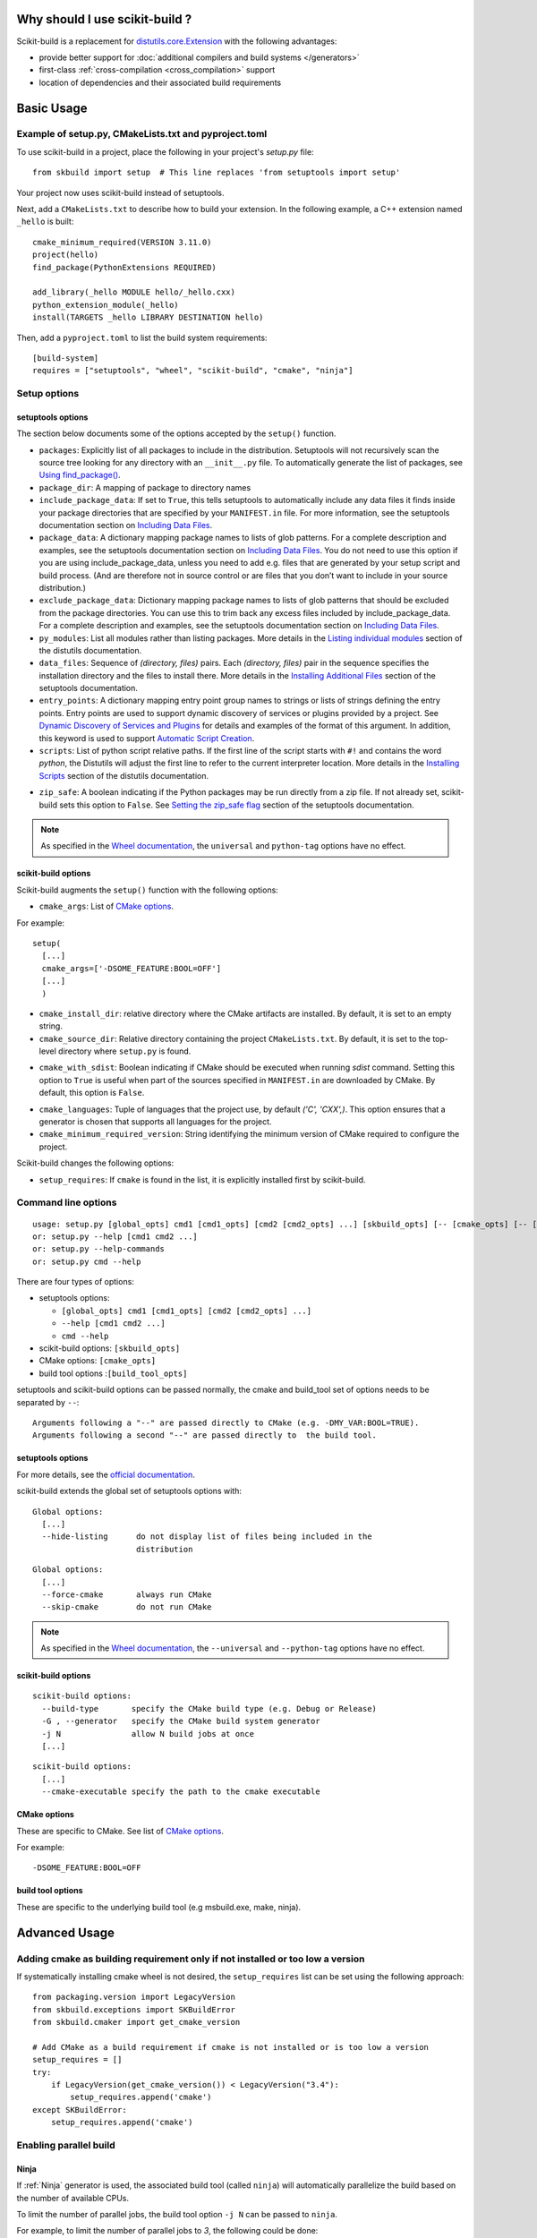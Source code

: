 
.. _why:

===============================
Why should I use scikit-build ?
===============================

Scikit-build is a replacement for `distutils.core.Extension <https://docs.python.org/3/distutils/apiref.html?highlight=extension#distutils.core.Extension>`_
with the following advantages:

- provide better support for :doc:`additional compilers and build systems </generators>`
- first-class :ref:`cross-compilation <cross_compilation>` support
- location of dependencies and their associated build requirements

===========
Basic Usage
===========

.. _basic_usage_example:

Example of setup.py, CMakeLists.txt and pyproject.toml
------------------------------------------------------

To use scikit-build in a project, place the following in your project's
`setup.py` file::

    from skbuild import setup  # This line replaces 'from setuptools import setup'

Your project now uses scikit-build instead of setuptools.

Next, add a ``CMakeLists.txt`` to describe how to build your extension. In the following example,
a C++ extension named ``_hello`` is built::

    cmake_minimum_required(VERSION 3.11.0)
    project(hello)
    find_package(PythonExtensions REQUIRED)

    add_library(_hello MODULE hello/_hello.cxx)
    python_extension_module(_hello)
    install(TARGETS _hello LIBRARY DESTINATION hello)

Then, add a ``pyproject.toml`` to list the build system requirements::

    [build-system]
    requires = ["setuptools", "wheel", "scikit-build", "cmake", "ninja"]


.. _usage-setup_options:

Setup options
-------------

setuptools options
^^^^^^^^^^^^^^^^^^

The section below documents some of the options accepted by the ``setup()`` function.

- ``packages``: Explicitly list of all packages to include in the distribution. Setuptools will not recursively
  scan the source tree looking for any directory with an ``__init__.py`` file. To automatically generate the list
  of packages, see `Using find_package()`_.

- ``package_dir``: A mapping of package to directory names

- ``include_package_data``: If set to ``True``, this tells setuptools to automatically include any data files it finds
  inside your package directories that are specified by your ``MANIFEST.in`` file. For more information, see the setuptools
  documentation section on `Including Data Files`_.

- ``package_data``: A dictionary mapping package names to lists of glob patterns. For a complete description and examples,
  see the setuptools documentation section on `Including Data Files`_.
  You do not need to use this option if you are using include_package_data, unless you need to add e.g. files that are generated
  by your setup script and build process. (And are therefore not in source control or are files that you don’t want to include
  in your source distribution.)

- ``exclude_package_data``: Dictionary mapping package names to lists of glob patterns that should be excluded from
  the package directories. You can use this to trim back any excess files included by include_package_data.
  For a complete description and examples, see the setuptools documentation section on `Including Data Files`_.

- ``py_modules``: List all modules rather than listing packages. More details in the `Listing individual modules`_
  section of the distutils documentation.

- ``data_files``: Sequence of `(directory, files)` pairs. Each `(directory, files)` pair in the sequence specifies
  the installation directory and the files to install there. More details in the `Installing Additional Files`_
  section of the setuptools documentation.

- ``entry_points``: A dictionary mapping entry point group names to strings or lists of strings defining the entry points.
  Entry points are used to support dynamic discovery of services or plugins provided by a project.
  See `Dynamic Discovery of Services and Plugins`_ for details and examples of the format of this argument. In addition,
  this keyword is used to support `Automatic Script Creation`_.

- ``scripts``: List of python script relative paths. If the first line of the script starts with ``#!`` and contains the
  word `python`, the Distutils will adjust the first line to refer to the current interpreter location.
  More details in the `Installing Scripts <https://docs.python.org/3/distutils/setupscript.html#installing-scripts>`_ section
  of the distutils documentation.

.. versionadded:: 0.8.0

- ``zip_safe``: A boolean indicating if the Python packages may be run directly from a zip file. If not already
  set, scikit-build sets this option to ``False``. See `Setting the zip_safe flag`_
  section of the setuptools documentation.

.. note::

    As specified in the `Wheel documentation`_, the ``universal`` and ``python-tag`` options
    have no effect.

.. _Using find_package(): https://setuptools.readthedocs.io/en/latest/setuptools.html#using-find-packages
.. _Including Data Files: https://setuptools.readthedocs.io/en/latest/setuptools.html#including-data-files
.. _Installing Additional Files: https://docs.python.org/3/distutils/setupscript.html#installing-additional-files
.. _Listing individual modules: https://docs.python.org/3/distutils/setupscript.html#listing-individual-modules
.. _Dynamic Discovery of Services and Plugins: https://setuptools.readthedocs.io/en/latest/setuptools.html#dynamic-discovery-of-services-and-plugins
.. _Automatic Script Creation: https://setuptools.readthedocs.io/en/latest/setuptools.html#automatic-script-creation
.. _Setting the zip_safe flag: https://setuptools.readthedocs.io/en/latest/setuptools.html#setting-the-zip-safe-flag
.. _Wheel documentation: https://wheel.readthedocs.io/en/stable/

scikit-build options
^^^^^^^^^^^^^^^^^^^^

Scikit-build augments the ``setup()`` function with the following options:

- ``cmake_args``: List of `CMake options <https://cmake.org/cmake/help/v3.6/manual/cmake.1.html#options>`_.

For example::

  setup(
    [...]
    cmake_args=['-DSOME_FEATURE:BOOL=OFF']
    [...]
    )

- ``cmake_install_dir``: relative directory where the CMake artifacts are installed.
  By default, it is set to an empty string.


- ``cmake_source_dir``: Relative directory containing the project ``CMakeLists.txt``.
  By default, it is set to the top-level directory where ``setup.py`` is found.

.. _usage-cmake_with_sdist:

.. versionadded:: 0.5.0

- ``cmake_with_sdist``: Boolean indicating if CMake should be executed when
  running `sdist` command. Setting this option to ``True`` is useful when
  part of the sources specified in ``MANIFEST.in`` are downloaded by CMake.
  By default, this option is ``False``.

.. _usage-cmake_languages:

.. versionadded:: 0.7.0

- ``cmake_languages``: Tuple of languages that the project use, by default
  `('C', 'CXX',)`. This option ensures that a generator is chosen that supports
  all languages for the project.

- ``cmake_minimum_required_version``: String identifying the minimum version of CMake required
  to configure the project.

Scikit-build changes the following options:

.. versionadded:: 0.7.0

- ``setup_requires``: If ``cmake`` is found in the list, it is explicitly installed first by scikit-build.


Command line options
--------------------

::

    usage: setup.py [global_opts] cmd1 [cmd1_opts] [cmd2 [cmd2_opts] ...] [skbuild_opts] [-- [cmake_opts] [-- [build_tool_opts]]]
    or: setup.py --help [cmd1 cmd2 ...]
    or: setup.py --help-commands
    or: setup.py cmd --help


There are four types of options:

- setuptools options:

  - ``[global_opts] cmd1 [cmd1_opts] [cmd2 [cmd2_opts] ...]``
  - ``--help [cmd1 cmd2 ...]``
  - ``cmd --help``

- scikit-build options: ``[skbuild_opts]``

- CMake options: ``[cmake_opts]``

- build tool options :``[build_tool_opts]``

setuptools and scikit-build options can be passed normally, the cmake and
build_tool set of options needs to be separated by ``--``::

    Arguments following a "--" are passed directly to CMake (e.g. -DMY_VAR:BOOL=TRUE).
    Arguments following a second "--" are passed directly to  the build tool.

.. _usage-setuptools_options:

setuptools options
^^^^^^^^^^^^^^^^^^

For more details, see the `official documentation <https://setuptools.readthedocs.io/en/latest/setuptools.html#command-reference>`_.

scikit-build extends the global set of setuptools options with:

.. versionadded:: 0.4.0

::

    Global options:
      [...]
      --hide-listing      do not display list of files being included in the
                          distribution

.. versionadded:: 0.5.0

::

    Global options:
      [...]
      --force-cmake       always run CMake
      --skip-cmake        do not run CMake

.. note::

    As specified in the `Wheel documentation`_, the ``--universal`` and ``--python-tag`` options
    have no effect.

.. _usage_scikit-build_options:

scikit-build options
^^^^^^^^^^^^^^^^^^^^

::

    scikit-build options:
      --build-type       specify the CMake build type (e.g. Debug or Release)
      -G , --generator   specify the CMake build system generator
      -j N               allow N build jobs at once
      [...]


.. versionadded:: 0.7.0

::

    scikit-build options:
      [...]
      --cmake-executable specify the path to the cmake executable


.. _usage_cmake_options:

CMake options
^^^^^^^^^^^^^

These are specific to CMake. See list of `CMake options <https://cmake.org/cmake/help/v3.6/manual/cmake.1.html#options>`_.

For example::

  -DSOME_FEATURE:BOOL=OFF

build tool options
^^^^^^^^^^^^^^^^^^

These are specific to the underlying build tool (e.g msbuild.exe, make, ninja).


==============
Advanced Usage
==============

Adding cmake as building requirement only if not installed or too low a version
-------------------------------------------------------------------------------

If systematically installing cmake wheel is not desired, the ``setup_requires`` list
can be set using the following approach::

    from packaging.version import LegacyVersion
    from skbuild.exceptions import SKBuildError
    from skbuild.cmaker import get_cmake_version

    # Add CMake as a build requirement if cmake is not installed or is too low a version
    setup_requires = []
    try:
        if LegacyVersion(get_cmake_version()) < LegacyVersion("3.4"):
            setup_requires.append('cmake')
    except SKBuildError:
        setup_requires.append('cmake')


.. _usage_enabling_parallel_build:

Enabling parallel build
-----------------------

Ninja
^^^^^

If :ref:`Ninja` generator is used, the associated build tool (called ``ninja``)
will automatically parallelize the build based on the number of available CPUs.

To limit the number of parallel jobs, the build tool option ``-j N`` can be passed
to ``ninja``.

For example, to  limit the number of parallel jobs to `3`, the following could be done::

    python setup.py bdist_wheel -- -- -j3

For complex projects where more granularity is required, it is also possible to limit
the number of simultaneous link jobs, or compile jobs, or both.

Indeed, starting with CMake 3.11, it is possible to configure the project with these
options:

* `CMAKE_JOB_POOL_COMPILE <https://cmake.org/cmake/help/latest/variable/CMAKE_JOB_POOL_COMPILE.html>`_
* `CMAKE_JOB_POOL_LINK <https://cmake.org/cmake/help/latest/variable/CMAKE_JOB_POOL_LINK.html>`_
* `CMAKE_JOB_POOLS <https://cmake.org/cmake/help/latest/variable/CMAKE_JOB_POOLS.html>`_

For example, to have at most `5` compile jobs and `2` link jobs, the following could be done::

    python setup.py bdist_wheel -- \
      -DCMAKE_JOB_POOL_COMPILE:STRING=compile \
      -DCMAKE_JOB_POOL_LINK:STRING=link \
      '-DCMAKE_JOB_POOLS:STRING=compile=5;link=2'

Unix Makefiles
^^^^^^^^^^^^^^

If :ref:`Unix Makefiles` generator is used, the associated build tool (called ``make``)
will **NOT** automatically parallelize the build, the user has to explicitly pass
option like ``-j N``.

For example, to limit the number of parallel jobs to `3`, the following could be done::

    python setup.py bdist_wheel -- -- -j3


Visual Studio IDE
^^^^^^^^^^^^^^^^^

If :ref:`Visual Studio` generator is used, there are two types of parallelism:

* target level parallelism
* object level parallelism

.. warning::

    Since finding the right combination of parallelism can be challenging, whenever
    possible we recommend to use the `Ninja`_ generator.


To adjust the object level parallelism, the compiler flag ``/MP[processMax]`` could
be specified. To learn more, read `/MP (Build with Multiple Processes)
<https://docs.microsoft.com/en-us/cpp/build/reference/mp-build-with-multiple-processes>`_.

For example::

    set CXXFLAGS=/MP4
    python setup.py bdist_wheel

Starting with Visual Studio 2010, the target level parallelism can be set from command line
using ``/maxcpucount:N``. This defines the number of simultaneous ``MSBuild.exe`` processes.
To learn more, read `Building Multiple Projects in Parallel with MSBuild
<https://msdn.microsoft.com/en-us/library/bb651793.aspx>`_.

For example::

    python setup.py bdist_wheel -- -- /maxcpucount:4


.. _cross_compilation:

Cross-compilation
-----------------

See `CMake Toolchains <https://cmake.org/cmake/help/v3.6/manual/cmake-toolchains.7.html>`_.


Introduction to dockross
^^^^^^^^^^^^^^^^^^^^^^^^

.. note:: *To be documented.* See :issue:`227`.


Using dockcross-manylinux to generate Linux wheels
^^^^^^^^^^^^^^^^^^^^^^^^^^^^^^^^^^^^^^^^^^^^^^^^^^

.. note:: *To be documented.* See :issue:`227`.


Using dockcross-mingwpy to generate Windows wheels
^^^^^^^^^^^^^^^^^^^^^^^^^^^^^^^^^^^^^^^^^^^^^^^^^^

.. note:: *To be documented.* See :issue:`227`.


Examples for scikit-build developers
------------------------------------

.. note:: *To be documented.* See :issue:`227`.

    Provide small, self-contained setup function calls for (at least) two use
    cases:

    - when a `CMakeLists.txt` file already exists
    - when a user wants scikit-build to create a `CMakeLists.txt` file based
      on the user specifying some input files.
